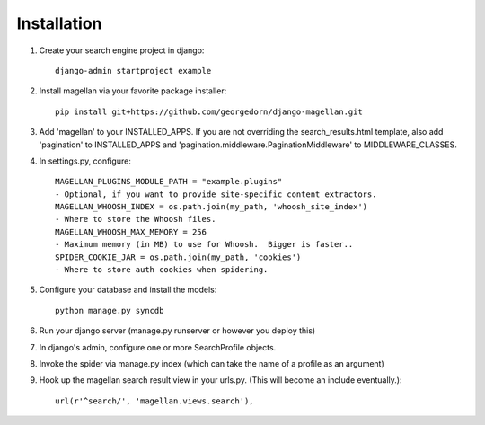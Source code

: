 Installation
===========================================
.. highlight:: bash

#. Create your search engine project in django::

    django-admin startproject example

#. Install magellan via your favorite package installer::

    pip install git+https://github.com/georgedorn/django-magellan.git
    
#. Add 'magellan' to your INSTALLED_APPS.  If you are not overriding the search_results.html template, also add 'pagination' to INSTALLED_APPS and 'pagination.middleware.PaginationMiddleware' to MIDDLEWARE_CLASSES.
#. In settings.py, configure::

    MAGELLAN_PLUGINS_MODULE_PATH = "example.plugins" 
    - Optional, if you want to provide site-specific content extractors.
    MAGELLAN_WHOOSH_INDEX = os.path.join(my_path, 'whoosh_site_index')
    - Where to store the Whoosh files.
    MAGELLAN_WHOOSH_MAX_MEMORY = 256 
    - Maximum memory (in MB) to use for Whoosh.  Bigger is faster..
    SPIDER_COOKIE_JAR = os.path.join(my_path, 'cookies')
    - Where to store auth cookies when spidering. 
#. Configure your database and install the models::

    python manage.py syncdb

#. Run your django server (manage.py runserver or however you deploy this)
#. In django's admin, configure one or more SearchProfile objects.
#. Invoke the spider via manage.py index (which can take the name of a profile as an argument)
#. Hook up the magellan search result view in your urls.py. (This will become an include eventually.)::
    
    url(r'^search/', 'magellan.views.search'),

